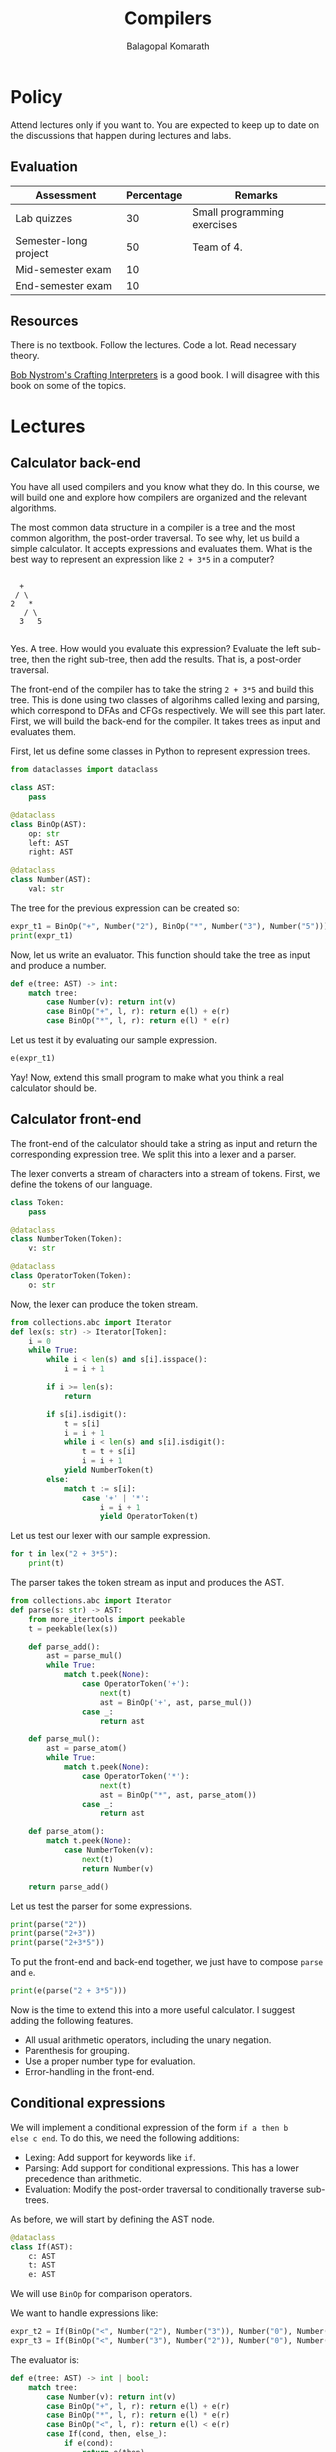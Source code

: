 #+TITLE: Compilers
#+AUTHOR: Balagopal Komarath

* Policy

Attend lectures only if you want to. You are expected to keep up to
date on the discussions that happen during lectures and labs.

** Evaluation

| Assessment            | Percentage | Remarks                     |
|-----------------------+------------+-----------------------------|
| Lab quizzes           |         30 | Small programming exercises |
| Semester-long project |         50 | Team of 4.                  |
| Mid-semester exam     |         10 |                             |
| End-semester exam     |         10 |                             |

** Resources

There is no textbook. Follow the lectures. Code a lot. Read necessary
theory.

[[https://craftinginterpreters.com/][Bob Nystrom's Crafting Interpreters]] is a good book. I will disagree
with this book on some of the topics.

* Lectures

** Calculator back-end

You have all used compilers and you know what they do. In this course,
we will build one and explore how compilers are organized and the
relevant algorithms.

The most common data structure in a compiler is a tree and the most
common algorithm, the post-order traversal. To see why, let us build a
simple calculator. It accepts expressions and evaluates them. What is
the best way to represent an expression like =2 + 3*5= in a computer?
#+begin_example

       +
      / \
     2   *
        / \
       3   5

#+end_example
Yes. A tree. How would you evaluate this expression? Evaluate the left
sub-tree, then the right sub-tree, then add the results. That is, a
post-order traversal.

The front-end of the compiler has to take the string =2 + 3*5= and
build this tree. This is done using two classes of algorihms called
lexing and parsing, which correspond to DFAs and CFGs respectively. We
will see this part later. First, we will build the back-end for the
compiler. It takes trees as input and evaluates them.

First, let us define some classes in Python to represent expression
trees.
#+begin_src python :session leroy :python ".compilers/.venv/bin/python" :results none
  from dataclasses import dataclass

  class AST:
      pass

  @dataclass
  class BinOp(AST):
      op: str
      left: AST
      right: AST

  @dataclass
  class Number(AST):
      val: str
#+end_src

The tree for the previous expression can be created so:
#+begin_src python :session leroy :results output
  expr_t1 = BinOp("+", Number("2"), BinOp("*", Number("3"), Number("5")))
  print(expr_t1)
#+end_src

#+RESULTS:
: BinOp(op='+', left=Number(val='2'), right=BinOp(op='*', left=Number(val='3'), right=Number(val='5')))

Now, let us write an evaluator. This function should take the tree as
input and produce a number.
#+begin_src python :session leroy :results none
  def e(tree: AST) -> int:
      match tree:
          case Number(v): return int(v)
          case BinOp("+", l, r): return e(l) + e(r)
          case BinOp("*", l, r): return e(l) * e(r)
#+end_src
Let us test it by evaluating our sample expression.
#+begin_src python :session leroy :results value
  e(expr_t1)
#+end_src

#+RESULTS:
: 17

Yay! Now, extend this small program to make what you think a real
calculator should be.

** Calculator front-end

The front-end of the calculator should take a string as input and
return the corresponding expression tree. We split this into a lexer
and a parser.

The lexer converts a stream of characters into a stream of
tokens. First, we define the tokens of our language.
#+begin_src python :session leroy :results none
  class Token:
      pass

  @dataclass
  class NumberToken(Token):
      v: str

  @dataclass
  class OperatorToken(Token):
      o: str
#+end_src

Now, the lexer can produce the token stream.
#+begin_src python :session leroy :results none
  from collections.abc import Iterator
  def lex(s: str) -> Iterator[Token]:
      i = 0
      while True:
          while i < len(s) and s[i].isspace():
              i = i + 1

          if i >= len(s):
              return

          if s[i].isdigit():
              t = s[i]
              i = i + 1
              while i < len(s) and s[i].isdigit():
                  t = t + s[i]
                  i = i + 1
              yield NumberToken(t)
          else:
              match t := s[i]:
                  case '+' | '*':
                      i = i + 1
                      yield OperatorToken(t)
#+end_src

Let us test our lexer with our sample expression.
#+begin_src python :session leroy :results output
  for t in lex("2 + 3*5"):
      print(t)
#+end_src

#+RESULTS:
: NumberToken(v='2')
: OperatorToken(o='+')
: NumberToken(v='3')
: OperatorToken(o='*')
: NumberToken(v='5')

The parser takes the token stream as input and produces the AST.
#+begin_src python :session leroy :results none
  from collections.abc import Iterator
  def parse(s: str) -> AST:
      from more_itertools import peekable
      t = peekable(lex(s))

      def parse_add():
          ast = parse_mul()
          while True:
              match t.peek(None):
                  case OperatorToken('+'):
                      next(t)
                      ast = BinOp('+', ast, parse_mul())
                  case _:
                      return ast

      def parse_mul():
          ast = parse_atom()
          while True:
              match t.peek(None):
                  case OperatorToken('*'):
                      next(t)
                      ast = BinOp("*", ast, parse_atom())
                  case _:
                      return ast

      def parse_atom():
          match t.peek(None):
              case NumberToken(v):
                  next(t)
                  return Number(v)

      return parse_add()
#+end_src

#+RESULTS:

Let us test the parser for some expressions.
#+begin_src python :session leroy :results output
  print(parse("2"))
  print(parse("2+3"))
  print(parse("2+3*5"))
#+end_src

#+RESULTS:
: Number(val='2')
: BinOp(op='+', left=Number(val='2'), right=Number(val='3'))
: BinOp(op='+', left=Number(val='2'), right=BinOp(op='*', left=Number(val='3'), right=Number(val='5')))

To put the front-end and back-end together, we just have to compose
~parse~ and ~e~.
#+begin_src python :session leroy :results output
  print(e(parse("2 + 3*5")))
#+end_src

#+RESULTS:
: 17

Now is the time to extend this into a more useful calculator. I
suggest adding the following features.
- All usual arithmetic operators, including the unary negation.
- Parenthesis for grouping.
- Use a proper number type for evaluation.
- Error-handling in the front-end.

** Conditional expressions

We will implement a conditional expression of the form ~if a then b
else c end~. To do this, we need the following additions:
- Lexing: Add support for keywords like ~if~.
- Parsing: Add support for conditional expressions. This has a lower
  precedence than arithmetic.
- Evaluation: Modify the post-order traversal to conditionally
  traverse sub-trees.

As before, we will start by defining the AST node.
#+begin_src python :results none :session leroy
  @dataclass
  class If(AST):
      c: AST
      t: AST
      e: AST
#+end_src
We will use ~BinOp~ for comparison operators.

We want to handle expressions like:
#+begin_src python :session leroy :results none
  expr_t2 = If(BinOp("<", Number("2"), Number("3")), Number("0"), Number("1"))
  expr_t3 = If(BinOp("<", Number("3"), Number("2")), Number("0"), Number("1"))
#+end_src

The evaluator is:
#+begin_src python :results none :session leroy
  def e(tree: AST) -> int | bool:
      match tree:
          case Number(v): return int(v)
          case BinOp("+", l, r): return e(l) + e(r)
          case BinOp("*", l, r): return e(l) * e(r)
          case BinOp("<", l, r): return e(l) < e(r)
          case If(cond, then, else_):
              if e(cond):
                  return e(then)
              else:
                  return e(else_)
#+end_src

Let us test it with our sample expression.
#+begin_src python :session leroy :results output :exports both
  print(e(expr_t2))
  print(e(expr_t3))
#+end_src

#+RESULTS:
: 0
: 1

Now, we will modify the front-end to allow the programmer to input
these expressions. We will need a token type for keywords.
#+begin_src python :results none :session leroy
  @dataclass
  class KeywordToken(Token):
      w: str
#+end_src

In ~lex~, if the first character is a letter, then we will try and
form a keyword token. We should also handle comparison operators.
#+begin_src python :session leroy :results none
  from collections.abc import Iterator
  def lex(s: str) -> Iterator[Token]:
      i = 0
      while True:
          while i < len(s) and s[i].isspace():
              i = i + 1

          if i >= len(s):
              return

          if s[i].isalpha():
              t = s[i]
              i = i + 1
              while i < len(s) and s[i].isalpha():
                  t = t + s[i]
                  i = i + 1
              # XXX: Should check here whether we got a valid keyword.
              yield KeywordToken(t)
          elif s[i].isdigit():
              t = s[i]
              i = i + 1
              while i < len(s) and s[i].isdigit():
                  t = t + s[i]
                  i = i + 1
              yield NumberToken(t)
          else:
              match t := s[i]:
                  case '+' | '*' | '<':
                      i = i + 1
                      yield OperatorToken(t)
#+end_src

Let us see what tokens are produced by our new lexer.
#+begin_src python :results output :session leroy :exports both
  for t in lex("if 2 < 3 then 0 else 1 end"):
      print(t)
#+end_src

#+RESULTS:
: KeywordToken(w='if')
: NumberToken(v='2')
: OperatorToken(o='<')
: NumberToken(v='3')
: KeywordToken(w='then')
: NumberToken(v='0')
: KeywordToken(w='else')
: NumberToken(v='1')
: KeywordToken(w='end')

It looks fine. Now, we move on to parsing.

While parsing, we will peek at the first token. If it is the keyword
~if~, then we will try to parse an ~if~ expression. If it begins with
another token, we will try and parse an arithmetic expression.

#+begin_src python :session leroy :results none
  class ParseError(Exception):
      pass

  def parse(s: str) -> AST:
      from more_itertools import peekable
      t = peekable(lex(s))

      def expect(what: Token):
          if t.peek(None) == what:
              next(t)
              return
          raise ParseError

      def parse_if():
          match t.peek(None):
              case KeywordToken("if"):
                  next(t)
                  cond = parse_if()
                  expect(KeywordToken("then"))
                  then = parse_if()
                  expect(KeywordToken("else"))
                  else_ = parse_if()
                  expect(KeywordToken("end"))
                  return If(cond, then, else_)
              case _:
                  return parse_cmp()

      def parse_cmp():
          l = parse_add()
          if t.peek(None) == OperatorToken('<'):
              next(t)
              r = parse_add()
              return BinOp('<', l, r)
          else:
              return l

      def parse_add():
          ast = parse_mul()
          while True:
              match t.peek(None):
                  case OperatorToken('+'):
                      next(t)
                      ast = BinOp('+', ast, parse_mul())
                  case _:
                      return ast

      def parse_mul():
          ast = parse_atom()
          while True:
              match t.peek(None):
                  case OperatorToken('*'):
                      next(t)
                      ast = BinOp("*", ast, parse_atom())
                  case _:
                      return ast

      def parse_atom():
          match t.peek(None):
              case NumberToken(v):
                  next(t)
                  return Number(v)

      return parse_if()
#+end_src

Let us test it on a sample.
#+begin_src python :session leroy :results output :exports both
  print(parse("if 2 < 3 then 0+5 else 1*6 end"))
#+end_src

#+RESULTS:
: If(c=BinOp(op='<', left=Number(val='2'), right=Number(val='3')), t=BinOp(op='+', left=Number(val='0'), right=Number(val='5')), e=BinOp(op='*', left=Number(val='1'), right=Number(val='6')))

** Variables

Consider the following emacs lisp example:
#+begin_src emacs-lisp :results output :exports both
  (defvar v 1)
  
  (defun foo ()
    (princ v))

  (defun bar ()
    (let ((v 10))
      (foo)))

  (bar)
#+end_src

#+RESULTS:
: 10

Compare it with the following Python code that is the same except in
the scoping of variables.
#+begin_src python :python "python3" :results output :exports both
  v = 1

  def foo():
      print(v)

  def bar():
      v = 10
      foo()

  bar()
#+end_src

#+RESULTS:
: 1

The ~v~ in ~foo()~ refers to the global ~v~ in Python. The ~v~ in
~bar()~ is local to that function and cannot escape unless it is
passed as an argument to ~foo()~. This is called lexical scoping. The
association of variable use to declaration is determined by program
text. Emacs lisp uses dynamic scoping, where the association is
determined by the state of execution.

#+begin_src emacs-lisp :results output :exports both
  (defvar v 1)

  (defun foo ()
    (print v))

  (defun bar (a)
    (if a (let ((v 10)) (foo)) (foo)))

  (bar nil)
  (bar t)
#+end_src

#+RESULTS:
: 
: 1
: 
: 10

In the following example, observe that ~foo()~ picks up either the
global ~v~ or the ~v~ local to ~bar()~ depending on the argument to
~bar()~.

#+RESULTS:
: 
: 1
: 
: 10

Modern languages all use lexical scoping by default. But, an option to
have dynamic variables is also nice.

** Dynamic scoping

Implementing dynamic scoping is easy. During evaluation, we keep a
stack that maps variable names to values. Each variable declaration
pushes an entry into this stack and each variable use looks for the
variable in this stack from top to bottom. This will pick-up the most
recently declared variable of the same name.

If your language has no functions, then there is no difference between
lexical and dynamic scoping.

The following class represents the programming construct ~let v be e
in f end~ which binds the value ~e~ to ~v~ and then evaluates
~f~. Here, ~v~ must be a valid identifier and ~e~ and ~f~ must be
expressions.
#+begin_src python :session leroy :results none
  @dataclass
  class Let(AST):
      v: str
      e: AST
      f: AST
#+end_src

We also need a class for occurences of variables within expressions.
#+begin_src python :session leroy :results none
  @dataclass
  class Var(AST):
      v: str
#+end_src

The evaluation now requires a stack in addition to the AST. Usually,
this stack is called the environment.
#+begin_src python :session leroy :results none
  def lookup(env, v):
      for u, uv in reversed(env):
          if u == v:
              return uv
      raise ValueError("No value found.")

  def e(t: AST, env = None) -> int:
      if env is None: env = []

      match t:
          case Var(v):
              return lookup(env, v)
          case Let(v, x, y):
              vv = e(x, env)
              env.append((v, vv))
              yv = e(y, env)
              env.pop()
              return yv
          case Number(s):
              return int(s)
          case BinOp("+", l, r):
              return  e(l, env) + e(r, env)
      assert False
#+end_src

Let us create two sample ASTs and test them.
#+begin_src python :session leroy :results none
  expr_t4 = Let("a", Number("3"), BinOp("+", Var("a"), Var("a")))
  expr_t5 = Let("a", Number("3"),
		Let("b", BinOp("+", Var("a"), Number("2")),
		    BinOp("+", Var("a"), Var("b"))))
#+end_src

#+begin_src python :session leroy :results output :exports both
  print(e(expr_t4))
  print(e(expr_t5))
#+end_src

#+RESULTS:
: 6
: 8

Now, we will add the surface syntax which will look like ~let a be 3
in a + a end~. I prefer keywords such as ~be~ instead of symbols such
as ~=~ or ~:=~ as words are easier to type for me. However, when
choosing a keyword, we have to ensure that it is a word that will not
be used often as variable names. The word ~be~ is not a common
variable name. So this choice is fine.

The lexer should have variable tokens.
#+begin_src python :session leroy :results none
  @dataclass
  class VarToken(Token):
      v: str
#+end_src

After lexing a word, we have to lookup whether it is a keyword. If it
is, then we return a keyword token. Otherwise, it is a variable.
#+begin_src python :session leroy :results none
  from collections.abc import Iterator

  def lex(s: str) -> Iterator[Token]:
      i = 0
      while True:
          while i < len(s) and s[i].isspace():
              i = i + 1

          if i >= len(s):
              return

          if s[i].isalpha():
              t = s[i]
              i = i + 1
              while i < len(s) and s[i].isalpha():
                  t = t + s[i]
                  i = i + 1
              if t in { "let", "be", "in", "end" }:
                  yield KeywordToken(t)
              else:
                  yield VarToken(t)
          elif s[i].isdigit():
              t = s[i]
              i = i + 1
              while i < len(s) and s[i].isdigit():
                  t = t + s[i]
                  i = i + 1
              yield NumberToken(t)
          else:
              match t := s[i]:
                  case '+' | '*' | '<':
                      i = i + 1
                      yield OperatorToken(t)
#+end_src

Let us test the lexer.
#+begin_src python :session leroy :results output :exports both
  for t in lex("let a be 3 in a + a end"):
      print(t)
#+end_src

#+RESULTS:
: KeywordToken(w='let')
: VarToken(v='a')
: KeywordToken(w='be')
: NumberToken(v='3')
: KeywordToken(w='in')
: VarToken(v='a')
: OperatorToken(o='+')
: VarToken(v='a')
: KeywordToken(w='end')

The parser tries to parse a ~let~ expression if it observes the token
~let~ at the beginning.
#+begin_src python :session leroy :results none
  class ParseError(Exception):
      msg: str

  def parse(s: str) -> AST:
      from more_itertools import peekable
      t = peekable(lex(s))

      def expect(what: Token):
          if t.peek(None) == what:
              next(t)
              return
          raise ParseError(f"Expected {what}")

      def parse_let():
          match t.peek(None):
              case KeywordToken("let"):
                  next(t)
                  vt = next(t)
                  expect(KeywordToken("be"))
                  e = parse_let()
                  expect(KeywordToken("in"))
                  f = parse_let()
                  expect(KeywordToken("end"))
                  return Let(vt.v, e, f)
              case _:
                  return parse_add()

      def parse_add():
          ast = parse_atom()
          while True:
              match t.peek(None):
                  case OperatorToken('+'):
                      next(t)
                      ast = BinOp('+', ast, parse_atom())
                  case _:
                      return ast

      def parse_atom():
          match t.peek(None):
              case NumberToken(v):
                  next(t)
                  return Number(v)
              case VarToken(v):
                  next(t)
                  return Var(v)

      return parse_let()
#+end_src

#+begin_src python :session leroy :results output :exports both
  print(e(parse("let a be 3 in a + a end")))
  print(e(parse("let a be 3 in let b be a + 2 in a + b end end")))
#+end_src

#+RESULTS:
: 6
: 8

** Functions

Let us implement functions. We need two new AST nodes. One for
defining and another for calling functions.

#+begin_src python :session leroy :results none
  @dataclass
  class Fun(AST):
      n: str # Name of function
      a: str # Parameter
      b: AST # Body
      e: AST # Function calls here

  @dataclass
  class Call(AST):
      n: str # Name of function
      a: AST # Argument
#+end_src

We want to write code such as:
#+begin_src python :session leroy :results none
  expr_t6 = """
  fun dbl(a) is a + a
  in
    dbl(2) + dbl(3)
  end
  """
#+end_src
to define a function and call it two times with two different
arguments. It corresponds to the AST:
#+begin_src python :session leroy :results none
  expr_t6ast = Fun (
      "dbl",
      "a",
      BinOp("+", Var("a"), Var("a")),
      BinOp("+", Call("dbl", Number("2")), Call("dbl", Number("3")))
  )
#+end_src

First, the evaluation. When a function is defined, we parse and put
its body into an environment. When it is called, we evaluate the body
in an environment where the parameter is bound to the argument.
#+begin_src python :session leroy :results none
  def lookup(env, v):
      for u, uv in reversed(env):
          if u == v:
              return uv
      raise ValueError("No value found.")

  def e(t: AST, env = None) -> int:
      if env is None: env = []

      match t:
          case Let(v, x, y):
              vv = e(x, env)
              env.append((v, vv))
              yv = e(y, env)
              env.pop()
              return yv
          case Var(v):
              return lookup(env, v)
          case Fun(f, a, b, c):
              env.append((f, (a, b)))
              x = e(c, env)
              env.pop()
              return x
          case Call(f, x):
              a, b = lookup(env, f)
              env.append((a, e(x, env)))
              y = e(b, env)
              env.pop()
              return y
          case Number(s):
              return int(s)
          case BinOp("+", l, r):
              return  e(l, env) + e(r, env)
#+end_src

Let us test this on the hand-crafted AST.
#+begin_src python :session leroy :results output :exports both
  print(e(expr_t6ast))
#+end_src

#+RESULTS:
: 10

The modifications to the front-end are straight-forward. It is left as
an exercise.

** Functions with static scoping

We want to create an AST for the following code:
#+begin_src
  let x be 5 in
    fun f(y) is x in
      fun g(z) is let x be 6 in f(z) end in
        g(0)
      end
    end
  end
#+end_src
and demonstrate that it evaluates to 6 with dynamic scoping. With
static scoping, it would have evaluated to 5.

To implement static scoping. We add a ~resolve()~ pass that renames
variables so that each variable has a unique name. For this, we
redefine the ~Variable~ class.
#+begin_src python :session leroy :results none
  @dataclass
  class Var(AST):
      v: str
      i: int = None
#+end_src
where the ~i~ field holds the integer that will help us resolve
variables to bindings.

We redefine some of the AST nodes to store ~Var~ instead of just a
string.
#+begin_src python :session leroy :results none
  @dataclass
  class Let(AST):
      x: AST # Always a Var
      e: AST
      f: AST

  @dataclass
  class Fun(AST):
      f: str # Functions are second-class.
      x: AST # Parameter.
      b: AST
      e: AST
#+end_src

The AST for the above expression is:
#+begin_src python :session leroy :results none
  expr_t7ast = Let (
      Var("x"),
      Number("5"),
      Fun (
          "f",
          Var("y"),
          Var("x"),
          Fun (
              "g",
              Var("z"),
              Let (
                  Var("x"),
                  Number("6"),
                  Call("f", Var("x"))
              ),
              Call("g", Number("0")))))
#+end_src

Under dynamic scoping, we will get ~6~. With static scoping, we should
get ~5~.

Now, we make a function to create fresh integers everytime it is
called. This will help us fill in ~id~ of ~Var~ correctly.
#+begin_src python :session leroy :results none
  def make_fresh():
      i = 0
      def fresh():
          nonlocal i
          i = i + 1
          return i
      return fresh
#+end_src

Finally, the ~resolve()~ is another post-order traversal over the AST.
#+begin_src python :session leroy :results none
  def resolve(t: AST, env = None, fresh = None) -> AST:
      if env is None: env = []
      if fresh is None: fresh = make_fresh()

      match t:
          case Number(n):
              return Number(n)
          case Let(Var(x, _), e, f):
              er = resolve(e, env, fresh)
              env.append((x, i := fresh()))
              fr = resolve(f, env, fresh)
              env.pop()
              return Let(Var(x, i), er, fr)
          case Var(x, _):
              return Var(x, lookup(env, x))
          case Call(f, x):
              xr = resolve(x, env, fresh)
              return Call(f, xr)
          case Fun(f, Var(x, _), b, y):
              env.append((x, i := fresh()))
              br = resolve(b, env, fresh)
              env.pop()
              yr = resolve(y, env, fresh)
              return Fun(f, Var(x, i), br, yr)
#+end_src

Observe the AST before resolution.
#+begin_src python :session leroy :results output :exports both
  print(expr_t7ast)
#+end_src

#+RESULTS:
: Let(x=Var(v='x', i=None), e=Number(val='5'), f=Fun(f='f', x=Var(v='y', i=None), b=Var(v='x', i=None), e=Fun(f='g', x=Var(v='z', i=None), b=Let(x=Var(v='x', i=None), e=Number(val='6'), f=Call(n='f', a=Var(v='x', i=None))), e=Call(n='g', a=Number(val='0')))))

Every ~i~ field is ~None~.

Let us now look at the resolved form of our earlier AST.
#+begin_src python :session leroy :results output :exports both
  print(resolve(expr_t7ast))
#+end_src

#+RESULTS:
: Let(x=Var(v='x', i=1), e=Number(val='5'), f=Fun(f='f', x=Var(v='y', i=2), b=Var(v='x', i=1), e=Fun(f='g', x=Var(v='z', i=3), b=Let(x=Var(v='x', i=4), e=Number(val='6'), f=Call(n='f', a=Var(v='x', i=4))), e=Call(n='g', a=Number(val='0')))))

Observe how the ~x~ in the body of ~f~ gets matched to the ~x~
introduced by the outermost ~let~ through the ~i~ field in ~Var~. Now,
we can adjust the ~e()~ to lookup values based on both the variable
name and its id and obtain the correct variable as in static scoping.

** Bytecode generation

Let us generate bytecode for a calculator. First, we have to define
bytecode instructions, their format, and write a VM to execute the
bytecode. We will use a simple two-byte format:
- First byte is the opcode.
- Second byte is the immediate operand if any.

We will write the bytecode VM in C. Let us define the opcodes.
#+NAME: instruction-def
#+begin_src C
    enum op
    {
	HALT = 0,
	NOP,
	PUSH,
	POP,
	ADD,
	SUB,
	MUL,
	NEG,
    };
#+end_src

The interpreter evaluates and returns the final value on stack.
#+NAME: execute-def
#+begin_src C
  #include <stdio.h>
  #include <stdint.h>
  int execute(uint8_t *insns)
  {
    size_t ip = 0;
    int operand[100], top = 0;
  #define PUSH(x) (operand[top++] = x)
  #define POP(x) (operand[--top])	

    int l, r;
    while (1) {
      switch (insns[ip]) {
      case HALT: goto end;
      case NOP: break;
      case PUSH:
	PUSH(insns[ip+1]); break;
      case ADD:
	r = POP(); l = POP(); PUSH(l+r); break;
      case SUB:
	r = POP(); l = POP(); PUSH(l-r); break;
      case MUL:
	r = POP(); l = POP(); PUSH(l*r); break;
      case NEG:
	l = POP(); PUSH(-l); break;
      }
      ip += 2; // No control-flow.
    }
   end:
    return POP();
  #undef PUSH
  #undef POP
  }
#+end_src

Now, let us test the interpreter with some hand-crafted bytecode.
#+begin_src C :results output :exports both :noweb yes
  <<instruction-def>>
  <<execute-def>>
  int main()
  {
      uint8_t insns[] = {
	PUSH, 2,
	PUSH, 3,
	ADD , 0, // 0 is ignored.
	PUSH, 5,
	MUL , 0,
	HALT, 0,
      };
      printf("%d\n", execute(insns));
      return 0;
  }
#+end_src

#+RESULTS:
: 25

Now, we just have to take an AST for an expression into an array of
bytes and write it out to a file.
#+begin_src python :session leroy :results none
  HALT, NOP, PUSH, POP, ADD, SUB, MUL, NEG = range(8)

  def do_codegen(t: AST, code):
      match t:
          case Number(v): # Careful. I don't handle large numbers here.
              code.append(PUSH)
              code.append(int(v))
          case BinOp("+", l, r):
              do_codegen(l, code)
              do_codegen(r, code)
              code.append(ADD)
              code.append(0)
          case BinOp("-", l, r):
              do_codegen(l, code)
              do_codegen(r, code)
              code.append(SUB)
              code.append(0)
          case BinOp("*", l, r):
              do_codegen(l, code)
              do_codegen(r, code)
              code.append(MUL)
              code.append(0)
      return code

  def codegen(t):
      c = do_codegen(t, bytearray())
      c.append(HALT)
      return c
#+end_src

Let us create a sample AST and check the output bytes.
#+begin_src python :session leroy :results none
  expr_cg = BinOp ("*", BinOp("+", Number("2"), Number("3")), Number("5"))
#+end_src

And, finally:
#+begin_src python :session leroy :results output :exports both
  print(codegen(expr_cg))
#+end_src

#+RESULTS:
: bytearray(b'\x02\x02\x02\x03\x04\x00\x02\x05\x06\x00\x00')

Connecting all these pieces by appropriate file-handling is left as an
exercise.
